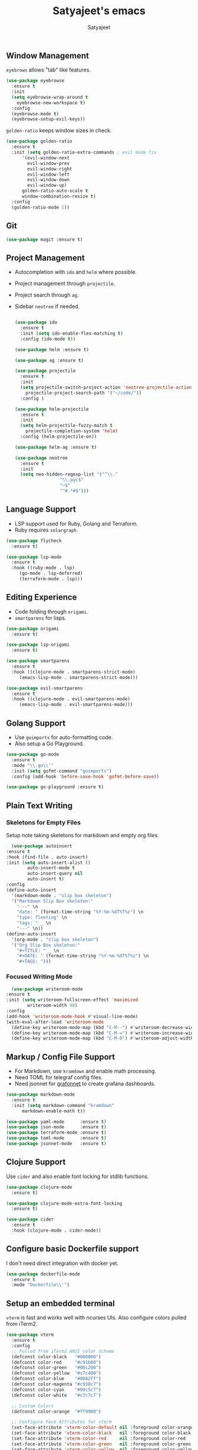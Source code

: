 #+TITLE: Satyajeet's emacs
#+AUTHOR: Satyajeet

** Window Management
   =eyebrows= allows "tab" like features.
   #+begin_src emacs-lisp
     (use-package eyebrowse
       :ensure t
       :init
       (setq eyebrowse-wrap-around t
	     eyebrowse-new-workspace t)
       :config
       (eyebrowse-mode t)
       (eyebrowse-setup-evil-keys))
   #+end_src

   =golden-ratio= keeps window sizes in check.
   #+begin_src emacs-lisp
     (use-package golden-ratio
       :ensure t
       :init (setq golden-ratio-extra-commands ; evil mode fix
		   '(evil-window-next
		     evil-window-prev
		     evil-window-right
		     evil-window-left
		     evil-window-down
		     evil-window-up)
		   golden-ratio-auto-scale t
		   window-combination-resize t)
       :config
       (golden-ratio-mode 1))
   #+end_src

** Git
   #+begin_src emacs-lisp
     (use-package magit :ensure t)
   #+end_src
** Project Management
	- Autocompletion with =ido= and =helm= where possible.
	- Project management through =projectile=.
	- Project search through =ag=.
	- Sidebar =neotree= if needed.
	  #+begin_src emacs-lisp

	    (use-package ido
	      :ensure t
	      :init (setq ido-enable-flex-matching t)
	      :config (ido-mode t))

	    (use-package helm :ensure t)

	    (use-package ag :ensure t)

	    (use-package projectile
	      :ensure t
	      :init
	      (setq projectile-switch-project-action 'neotree-projectile-action
		    projectile-project-search-path '("~/code/"))
	      :config )

	    (use-package helm-projectile
	      :ensure t
	      :init
	      (setq helm-projectile-fuzzy-match t
		    projectile-completion-system 'helm)
	      :config (helm-projectile-on))

	    (use-package helm-ag :ensure t)

	    (use-package neotree
	      :ensure t
	      :init
	      (setq neo-hidden-regexp-list '("^\\."
					     "\\.pyc$"
					     "~$"
					     "^#.*#$")))
	  #+end_src

** Language Support
   - LSP support used for Ruby, Golang and Terraform.
   - Ruby requires =solargraph=.
   #+begin_src emacs-lisp
     (use-package flycheck
       :ensure t)

     (use-package lsp-mode
       :ensure t
       :hook ((ruby-mode . lsp)
	      (go-mode . lsp-deferred)
	      (terraform-mode . lsp)))
   #+end_src

** Editing Experience
   - Code folding through =origami=.
   - =smartparens= for lisps.
   #+begin_src emacs-lisp
     (use-package origami
       :ensure t)

     (use-package lsp-origami
       :ensure t)

     (use-package smartparens
       :ensure t
       :hook ((clojure-mode . smartparens-strict-mode)
	      (emacs-lisp-mode . smartparens-strict-mode)))

     (use-package evil-smartparens
       :ensure t
       :hook ((clojure-mode . evil-smartparens-mode)
	      (emacs-lisp-mode . evil-smartparens-mode)))
   #+end_src

** Golang Support
   - Use =goimports= for auto-formatting code.
   - Also setup a Go Playground.

   #+begin_src emacs-lisp
     (use-package go-mode
       :ensure t
       :mode "\\.go\\'"
       :init (setq gofmt-command "goimports")
       :config (add-hook 'before-save-hook 'gofmt-before-save))

     (use-package go-playground :ensure t)
   #+end_src

** Plain Text Writing
*** Skeletons for Empty Files
    Setup note taking skeletons for markdown and empty org files.
    #+begin_src emacs-lisp
      (use-package autoinsert
	:ensure t
	:hook (find-file . auto-insert)
	:init (setq auto-insert-alist ()
		    auto-insert-mode t
		    auto-insert-query nil
		    auto-insert t)
	:config
	(define-auto-insert
	  '(markdown-mode . "slip box skeleton")
	  '("Markdown Slip Box skeleton:"
	    "---" \n
	    "date: " (format-time-string "%Y-%m-%dT%T%z") \n
	    "type: fleeting" \n
	    "tags: " _ \n
	    "---" \n))
	(define-auto-insert
	  '(org-mode . "slip box skeleton")
	  '("Org Slip Box skeleton:"
	    "#+TITLE: " _ \n
	    "#+DATE: " (format-time-string "%Y-%m-%dT%T%z") \n
	    "#+TAGS: ")))
    #+end_src

*** Focused Writing Mode
    #+begin_src emacs-lisp
      (use-package writeroom-mode
	:ensure t
	:init (setq writeroom-fullscreen-effect 'maximized
		    writeroom-width 40)
	:config
	(add-hook 'writeroom-mode-hook #'visual-line-mode)
	(with-eval-after-load 'writeroom-mode
	  (define-key writeroom-mode-map (kbd "C-M--") #'writeroom-decrease-width)
	  (define-key writeroom-mode-map (kbd "C-M-=") #'writeroom-increase-width)
	  (define-key writeroom-mode-map (kbd "C-M-0") #'writeroom-adjust-width)))
    #+end_src

** Markup / Config File Support
   - For Markdown, use =kramdown= and enable math processing.
   - Need TOML for telegraf config files.
   - Need jsonnet for [[https://github.com/grafana/grafonnet-lib][grafonnet]] to create grafana dashboards.

   #+begin_src emacs-lisp
     (use-package markdown-mode
       :ensure t
       :init (setq markdown-command "kramdown"
		   markdown-enable-math t))

     (use-package yaml-mode      :ensure t)
     (use-package json-mode      :ensure t)
     (use-package terraform-mode :ensure t)
     (use-package toml-mode      :ensure t)
     (use-package jsonnet-mode   :ensure t)
   #+end_src

** Clojure Support
   Use =cider= and also enable font locking for stdlib functions.
   #+begin_src emacs-lisp
     (use-package clojure-mode
       :ensure t)

     (use-package clojure-mode-extra-font-locking
       :ensure t)

     (use-package cider
       :ensure t
       :hook (clojure-mode . cider-mode))
   #+end_src
** Configure basic Dockerfile support
   I don't need direct integration with docker yet.
   #+begin_src emacs-lisp
     (use-package dockerfile-mode
       :ensure t
       :mode "Dockerfile\\'")
   #+end_src
** Setup an embedded terminal
   =vterm= is fast and works well with ncurses UIs.
   Also configure colors pulled from iTerm2.

   #+begin_src emacs-lisp
     (use-package vterm
       :ensure t
       :config
       ;; Pulled from iTerm2 ANSI color scheme
       (defconst color-black   "#000000")
       (defconst color-red     "#c91b00")
       (defconst color-green   "#00c200")
       (defconst color-yellow  "#c7c400")
       (defconst color-blue    "#0082ff")
       (defconst color-magenta "#c930c7")
       (defconst color-cyan    "#00c5c7")
       (defconst color-white   "#c7c7c7")

       ;; Custom Colors
       (defconst color-orange  "#ff9900")

       ;; Configure Face Attributes for vterm
       (set-face-attribute 'vterm-color-default nil :foreground color-orange  :background nil :inherit 'default)
       (set-face-attribute 'vterm-color-black   nil :foreground color-black   :background color-black)
       (set-face-attribute 'vterm-color-red     nil :foreground color-red     :background color-black)
       (set-face-attribute 'vterm-color-green   nil :foreground color-green   :background color-black)
       (set-face-attribute 'vterm-color-yellow  nil :foreground color-yellow  :background color-black)
       (set-face-attribute 'vterm-color-blue    nil :foreground color-blue    :background color-black)
       (set-face-attribute 'vterm-color-magenta nil :foreground color-magenta :background color-black)
       (set-face-attribute 'vterm-color-cyan    nil :foreground color-cyan    :background color-black)
       (set-face-attribute 'vterm-color-white   nil :foreground color-white   :background color-black))
   #+end_src

** Add Ranger File Manager
   Sometimes better than neotree. Also has "preview" for files.
   #+begin_src emacs-lisp
     (use-package ranger :ensure t)
   #+end_src

** Install package-lint
   This is useful for linting code before submission to MELPA.

   #+begin_src emacs-lisp
     (use-package package-lint :ensure t)
   #+end_src

** Setup Nyan Mode
   Make sure it is animated and wavy!

   #+begin_src emacs-lisp
     (use-package nyan-mode
       :ensure t
       :init (setq nyan-animate-nyancat t
		   nyan-wavy-trail t)
       :config (nyan-mode))
   #+end_src

** Setup leetcode environment
   Use golang as the preferred language.
   This has spooky behaviour where it pulls your cookies from the Chrome/Firefox cookie store.
   Doesn't seem to require any permission to do this for FF!

   #+begin_src emacs-lisp
     (use-package leetcode
       :init (setq leetcode-prefer-language "golang")
       :ensure t)
   #+end_src
** ePUB Reading Support
   - Use "Georgia" as the default font.
   - Fix keybindings for evil mode.
   #+begin_src emacs-lisp
     (use-package nov
       :ensure t
       :commands (nov-mode)
       :init (setq nov-text-width 120
		   visual-fill-column-center-text t)
       :mode "\\.epub\\'"
       :config
       (add-hook 'nov-mode-hook 'visual-line-mode)
       (add-hook 'nov-mode-hook 'visual-fill-column-mode)
       (add-hook 'nov-mode-hook
		 (lambda ()
		   (face-remap-add-relative 'variable-pitch
					    :family "Georgia"
					    :height 400)))
       (add-hook 'nov-mode-hook
		 (lambda ()
		   (seq-do
		    (lambda (tup) (define-key evil-normal-state-local-map (kbd (car tup)) (nth 1 tup)))
		    '(("C-i" nov-history-back)
		      ("t" nov-goto-toc)
		      ("l" evil-forward-char)
		      ("n" nov-next-document)
		      ("p" nov-previous-document)
		      ("C-o" nov-history-forward))))))
   #+end_src
